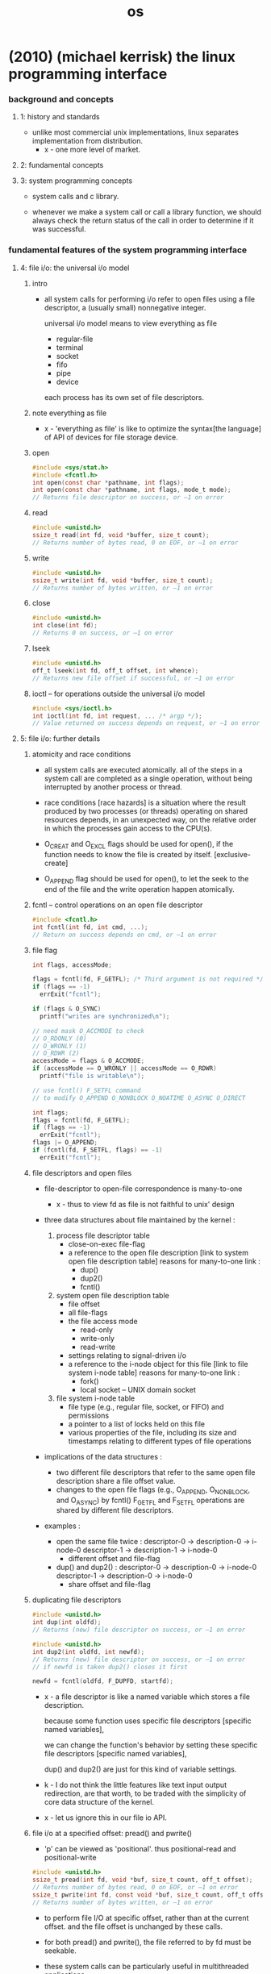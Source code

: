 #+title: os

* (2010) (michael kerrisk) the linux programming interface

*** background and concepts

***** 1: history and standards

      - unlike most commercial unix implementations,
        linux separates implementation from distribution.
        - x - one more level of market.

***** 2: fundamental concepts

***** 3: system programming concepts

      - system calls and c library.

      - whenever we make a system call or call a library function,
        we should always check the return status of the call
        in order to determine if it was successful.

*** fundamental features of the system programming interface

***** 4: file i/o: the universal i/o model

******* intro

        - all system calls for performing i/o
          refer to open files using a file descriptor,
          a (usually small) nonnegative integer.

          universal i/o model means
          to view everything as file
          - regular-file
          - terminal
          - socket
          - fifo
          - pipe
          - device

          each process has its own set of file descriptors.

******* note everything as file

        - x -
          'everything as file' is like
          to optimize the syntax[the language] of API of devices
          for file storage device.

******* open

        #+begin_src c
        #include <sys/stat.h>
        #include <fcntl.h>
        int open(const char *pathname, int flags);
        int open(const char *pathname, int flags, mode_t mode);
        // Returns file descriptor on success, or –1 on error
        #+end_src

******* read

        #+begin_src c
        #include <unistd.h>
        ssize_t read(int fd, void *buffer, size_t count);
        // Returns number of bytes read, 0 on EOF, or –1 on error
        #+end_src

******* write

        #+begin_src c
        #include <unistd.h>
        ssize_t write(int fd, void *buffer, size_t count);
        // Returns number of bytes written, or –1 on error
        #+end_src

******* close

        #+begin_src c
        #include <unistd.h>
        int close(int fd);
        // Returns 0 on success, or –1 on error
        #+end_src

******* lseek

        #+begin_src c
        #include <unistd.h>
        off_t lseek(int fd, off_t offset, int whence);
        // Returns new file offset if successful, or –1 on error
        #+end_src

******* ioctl -- for operations outside the universal i/o model

        #+begin_src c
        #include <sys/ioctl.h>
        int ioctl(int fd, int request, ... /* argp */);
        // Value returned on success depends on request, or –1 on error
        #+end_src

***** 5: file i/o: further details

******* atomicity and race conditions

        - all system calls are executed atomically.
          all of the steps in a system call
          are completed as a single operation,
          without being interrupted by another process or thread.

        - race conditions [race hazards]
          is a situation where
          the result produced by two processes (or threads)
          operating on shared resources
          depends, in an unexpected way,
          on the relative order
          in which the processes gain access to the CPU(s).

        - O_CREAT and O_EXCL flags should be used for open(),
          if the function needs to know the file is created by itself.
          [exclusive-create]

        - O_APPEND flag should be used for open(),
          to let the seek to the end of the file
          and the write operation happen atomically.

******* fcntl -- control operations on an open file descriptor

        #+begin_src c
        #include <fcntl.h>
        int fcntl(int fd, int cmd, ...);
        // Return on success depends on cmd, or –1 on error
        #+end_src

******* file flag

        #+begin_src c
        int flags, accessMode;

        flags = fcntl(fd, F_GETFL); /* Third argument is not required */
        if (flags == -1)
          errExit("fcntl");

        if (flags & O_SYNC)
          printf("writes are synchronized\n");

        // need mask O_ACCMODE to check
        // O_RDONLY (0)
        // O_WRONLY (1)
        // O_RDWR (2)
        accessMode = flags & O_ACCMODE;
        if (accessMode == O_WRONLY || accessMode == O_RDWR)
          printf("file is writable\n");

        // use fcntl() F_SETFL command
        // to modify O_APPEND O_NONBLOCK O_NOATIME O_ASYNC O_DIRECT

        int flags;
        flags = fcntl(fd, F_GETFL);
        if (flags == -1)
          errExit("fcntl");
        flags |= O_APPEND;
        if (fcntl(fd, F_SETFL, flags) == -1)
          errExit("fcntl");
        #+end_src

******* file descriptors and open files

        - file-descriptor to open-file correspondence is many-to-one

          - x -
            thus to view fd as file is not faithful to unix' design

        - three data structures about file
          maintained by the kernel :

          1. process file descriptor table
             - close-on-exec file-flag
             - a reference to the open file description
               [link to system open file description table]
               reasons for many-to-one link :
               - dup()
               - dup2()
               - fcntl()

          2. system open file description table
             - file offset
             - all file-flags
             - the file access mode
               - read-only
               - write-only
               - read-write
             - settings relating to signal-driven i/o
             - a reference to the i-node object for this file
               [link to file system i-node table]
               reasons for many-to-one link :
               - fork()
               - local socket -- UNIX domain socket

          3. file system i-node table
             - file type (e.g., regular file, socket, or FIFO)
               and permissions
             - a pointer to a list of locks held on this file
             - various properties of the file,
               including its size and timestamps
               relating to different types of file operations

        - implications of the data structures :
          - two different file descriptors that
            refer to the same open file description
            share a file offset value.
          - changes to the open file flags
            (e.g., O_APPEND, O_NONBLOCK, and O_ASYNC)
            by fcntl() F_GETFL and F_SETFL operations
            are shared by different file descriptors.

        - examples :

          - open the same file twice :
            descriptor-0 -> description-0 -> i-node-0
            descriptor-1 -> description-1 -> i-node-0
            - different offset and file-flag

          - dup() and dup2() :
            descriptor-0 -> description-0 -> i-node-0
            descriptor-1 -> description-0 -> i-node-0
            - share offset and file-flag

******* duplicating file descriptors

        #+begin_src c
        #include <unistd.h>
        int dup(int oldfd);
        // Returns (new) file descriptor on success, or –1 on error

        #include <unistd.h>
        int dup2(int oldfd, int newfd);
        // Returns (new) file descriptor on success, or –1 on error
        // if newfd is taken dup2() closes it first

        newfd = fcntl(oldfd, F_DUPFD, startfd);
        #+end_src

        - x -
          a file descriptor is like a named variable
          which stores a file description.

          because some function uses specific file descriptors
          [specific named variables],

          we can change the function's behavior
          by setting these specific file descriptors
          [specific named variables],

          dup() and dup2() are just for this kind of variable settings.

        - k -
          I do not think the little features
          like text input output redirection,
          are that worth, to be traded with
          the simplicity of core data structure of the kernel.

        - x -
          let us ignore this in our file io API.

******* file i/o at a specified offset: pread() and pwrite()

        - 'p' can be viewed as 'positional'.
          thus
          positional-read and positional-write

        #+begin_src c
        #include <unistd.h>
        ssize_t pread(int fd, void *buf, size_t count, off_t offset);
        // Returns number of bytes read, 0 on EOF, or –1 on error
        ssize_t pwrite(int fd, const void *buf, size_t count, off_t offset);
        // Returns number of bytes written, or –1 on error
        #+end_src

        - to perform file I/O at specific offset,
          rather than at the current offset.
          and the file offset is unchanged by these calls.

        - for both pread() and pwrite(),
          the file referred to by fd must be seekable.

        - these system calls can be particularly useful
          in multithreaded applications.
          - system-calls are atomic,
            thus avoid race conditions.

******* scatter-gather i/o: readv() and writev()

        #+begin_src c
        #include <sys/uio.h>
        ssize_t readv(int fd, const struct iovec *iov, int iovcnt);
        // Returns number of bytes read, 0 on EOF, or –1 on error
        ssize_t writev(int fd, const struct iovec *iov, int iovcnt);
        // Returns number of bytes written, or –1 on error

        struct iovec {
          void *iov_base; /* Start address of buffer */
          size_t iov_len; /* Number of bytes to transfer to/from buffer */
        };
        #+end_src

        - instead of accepting a single buffer of data to be read or written,
          these functions transfer multiple buffers of data in a single system call.
          The set of buffers to be transferred is defined by the array iov.
          The integer count specifies the number of elements in iov.

******* note about atomicity

        - x -
          instead of provide those system-calls for atomicity reasons,
          the kernel should design a general mechanism
          to ensure atomicity of users' functions.

******* truncating a file: truncate() and ftruncate()

        - the truncate() and ftruncate() system calls
          set the size of a file to the value specified by length.

        #+begin_src c
        #include <unistd.h>
        int truncate(const char *pathname, off_t length);
        int ftruncate(int fd, off_t length); // does not change file offset
        // Both return 0 on success, or –1 on error
        #+end_src

        - If the file is longer than length,
          the excess data is lost.
          If the file is currently shorter than length,
          it is extended by padding with a sequence of null bytes or a hole.

******* nonblocking i/o

        - the O_NONBLOCK flag serves two purposes:

          1. If the file can’t be opened immediately,
             then open() returns an error
             instead of blocking.

             One case where open() can block is with FIFOs

          2. After a successful open(),
             subsequent I/O operations are also nonblocking.

             If an I/O system call can’t complete immediately,
             then either a partial data transfer is performed
             or the system call fails with one of the errors
             EAGAIN or EWOULDBLOCK.
             Which error is returned depends on the system call.
             On Linux, as on many UNIX implementations,
             these two error constants are synonymous.

        - O_NONBLOCK is generally ignored for regular files,
          because the kernel buffer cache ensures that
          I/O on regular files does not block,

          However, O_NONBLOCK does have an effect for regular files
          when mandatory file locking is employed.

******* i/o on large files

        - x -
          I ignore this for now.

******* the /dev/fd directory

        - this interface is to be used in shell.

******* creating temporary files

        - files which are removed when the program terminates.

        - mkstemp()
          generates a unique filename based on a template
          opens the file and return a fd

          open with O_EXCL flag

          with read and write permissions for the file owner
          (and no permissions for other users)

          #+begin_src c
          #include <stdlib.h>
          int mkstemp(char *template);
          // Returns file descriptor on success, or –1 on error
          #+end_src

        - tmpfile()

          The temporary file is automatically deleted when it is closed.
          To do this, tmpfile() makes an internal call to unlink()
          to remove the filename immediately after opening the file.

          #+begin_src c
          #include <stdio.h>
          FILE *tmpfile(void);
          // Returns file pointer on success, or NULL on error
          #+end_src

***** 6: processes

      - a process is an abstract entity,
        defined by the kernel,
        to which system resources are allocated
        in order to execute a program.

***** 7: memory allocation
***** 8: users and groups
***** 9: process credentials
***** 10: time
***** 11: system limits and options
***** 12: system and process information

*** more advanced features of the system programming interface

***** 13: file i/o buffering

******* kernel buffering of file i/o: the buffer cache

        - System calls for controlling kernel buffering of file I/O

        - The fsync() system call causes the buffered data
          and all metadata associated with the open file descriptor fd
          to be flushed to disk.

          An fsync() call returns
          only after the transfer to the disk device
          (or at least its cache) has completed.

        #+begin_src c
        #include <unistd.h>
        int fsync(int fd);
        // Returns 0 on success, or –1 on error
        #+end_src

        #+begin_src c
        #include <unistd.h>
        int fdatasync(int fd);
        // Returns 0 on success, or –1 on error
        #+end_src

        #+begin_src c
        #include <unistd.h>
        void sync(void);
        #+end_src

        - Specifying the O_SYNC flag when calling open()
          makes all subsequent output synchronous.

***** 14: file systems

******* device special files (devices)

        - Character devices

          Terminals and keyboards

          handle data on a character-by-character basis.

        - Block devices handle data a block at a time.

          disks and tape drives

          The size of a block depends on the type of device,
          but is typically some multiple of 512 bytes.

******* I-nodes

        - A file system’s i-node table contains one i-node for each file.
          I-nodes are identified numerically
          by their sequential location in the i-node table.

          information maintained in an i-node :

          - File type
            e.g., regular file, directory, symbolic link, character device.

          - Owner
            (also referred to as the user ID or UID) for the file.

          - Group
            (also referred to as the group ID or GID) for the file.

          - Access permissions for three categories of user:
            owner (sometimes referred to as user),
            group,
            and other (the rest of the world).

          - Three timestamps:
            time of last access to the file
            time of last modification of the file
            time of last status change

          - Number of hard links to the file.

          - Size of the file in bytes.

          - Number of blocks actually allocated to the file,
            measured in units of 512-byte blocks.
            There may not be a simple correspondence
            between this number and the size of the file in bytes,
            since a file can contain holes,
            and thus require fewer allocated blocks
            than would be expected according to its nominal size in bytes.

          - Pointers to the data blocks of the file.

***** 15: file attributes

******* retrieving file information: stat()

        - retrieve information about a file,
          mostly drawn from the file i-node.

        #+begin_src c
        #include <sys/stat.h>
        int stat(const char *pathname, struct stat *statbuf);
        int lstat(const char *pathname, struct stat *statbuf);
        int fstat(int fd, struct stat *statbuf);
        // All return 0 on success, or –1 on error

        struct stat {
          dev_t     st_dev;     // IDs of device on which file resides
          ino_t     st_ino;     // I-node number of file
          mode_t    st_mode;    // File type and permissions
          nlink_t   st_nlink;   // Number of (hard) links to file
          uid_t     st_uid;     // User ID of file owner
          gid_t     st_gid;     // Group ID of file owner
          dev_t     st_rdev;    // IDs for device special files
          off_t     st_size;    // Total file size (bytes)
          blksize_t st_blksize; // Optimal block size for I/O (bytes)
          blkcnt_t  st_blocks;  // Number of (512B) blocks allocated
          time_t    st_atime;   // Time of last file access
          time_t    st_mtime;   // Time of last file modification
          time_t    st_ctime;   // Time of last status change
        };
        #+end_src

        - The stat() and lstat() system calls
          don’t require permissions on the file itself.
          However, execute (search) permission
          is required on all of the parent directories
          specified in pathname.

******* checking file accessibility: access()

        - The access() system call
          checks the accessibility of the file specified in pathname
          based on a process’s real user
          and group IDs (and supplementary group IDs).

        #+begin_src c
        #include <unistd.h>
        int access(const char *pathname, int mode);
        // Returns 0 if all permissions are granted, otherwise –1
        #+end_src

        - If pathname is a symbolic link, access() dereferences it.

        - The time gap between a call to access()
          and a subsequent operation on a file
          means that there is no guarantee that
          the information returned by access() will still be true
          at the time of the later operation
          (no matter how brief the interval).

          This situation could lead to security holes in some application designs.

***** 16: extended attributes
***** 17: access control lists
***** 18: directories and links
***** 19: monitoring file events
***** 20: signals: fundamental concepts

******* process default actions on signals

        - The signal is ignored;
          that is, it is discarded by the kernel
          and has no effect on the process.
          (The process never even knows that it occurred.)

        - The process is terminated (killed).
          This is sometimes referred to as abnormal process termination,
          as opposed to the normal process termination that occurs
          when a process terminates using exit().

        - A core dump file is generated,
          and the process is terminated.
          A core dump file contains an image of
          the virtual memory of the process,
          which can be loaded into a debugger
          in order to inspect the state of the process
          at the time that it terminated.

        - The process is stopped
          execution of the process is suspended.

        - Execution of the process is resumed
          after previously being stopped.

******* signal types and default actions

        - SIGABRT
          A process is sent this signal when it calls the abort() function
          By default, this signal terminates the process with a core dump.

        - SIGBUS
          This signal ("bus error") is generated
          to indicate certain kinds of memory access errors.
          One such error can occur when using memory mappings
          created with mmap(),
          if we attempt to access an address
          that lies beyond the end of the underlying memory-mapped file.

        - SIGFPE
          This signal is generated for certain types of arithmetic errors,
          such as divide-by-zero.
          The suffix FPE is an abbreviation for floating-point exception,
          although this signal can also be generated
          for integer arithmetic errors.

        - SIGILL
          This signal is sent to a process if it tries to execute an illegal
          (i.e., incorrectly formed) machine-language instruction.

        - SIGINT
          When the user types the terminal interrupt character
          (usually Control-C),
          the terminal driver sends this signal to the foreground process group.
          The default action for this signal is to terminate the process.

        - SIGIO

        - SIGIOT
          On Linux, this is a synonym for SIGABRT.
          On some other UNIX implementations,
          this signal indicates an implementation-defined hardware fault.

        - SIGKILL
          This is the sure kill signal.
          It can’t be blocked, ignored, or caught by a handler,
          and thus always terminates a process.

        - SIGPIPE
          This signal is generated when a process tries to write to a pipe,
          a FIFO, or a socket
          for which there is no corresponding reader process.
          This normally occurs because the reading process
          has closed its file descriptor for the IPC channel.

        - SIGPROF
          The kernel generates this signal
          upon the expiration of a profiling timer
          set by a call to setitimer().
          A profiling timer is one that counts the CPU time used by a process.
          Unlike a virtual timer (see SIGVTALRM below),
          a profiling timer counts CPU time used
          in both user mode and kernel mode.

        - SIGQUIT
          When the user types the quit character
          (usually Control-\) on the keyboard,
          this signal is sent to the foreground process group.
          By default, this signal terminates a process
          and causes it to produce a core dump.

        - SIGSEGV
          This very popular signal is generated
          when a program makes an invalid memory reference.
          A memory reference may be invalid because
          1. the referenced page doesn’t exist
             e.g., it lies in an unmapped area
             somewhere between the heap and the stack,
          2. the process tried to update a location in read-only memory
             e.g., the program text segment
             or a region of mapped memory marked read-only,
          3. the process tried to access a part of kernel memory
             while running in user mode.

          In C, these events often result from
          1. dereferencing a pointer containing a bad address
             e.g., an uninitialized pointer
          2. passing an invalid argument in a function call.

          The name of this signal derives from
          the term segmentation violation.

        - SIGSTOP
          This is the sure stop signal.
          It can’t be blocked, ignored, or caught by a handler;
          thus, it always stops a process.

        - SIGSYS
          This signal is generated if a process makes a "bad" system call.
          This means that the process executed an instruction
          that was interpreted as a system call trap,
          but the associated system call number was not valid.

        - SIGTERM
          This is the standard signal used for terminating a process
          and is the default signal sent by the kill and killall commands.

          A well-designed application will have a handler for SIGTERM
          that causes the application to exit gracefully,
          cleaning up temporary files and releasing other resources beforehand.

          Killing a process with SIGKILL bypasses the SIGTERM handler.

        - SIGTRAP
          This signal is used to implement debugger breakpoints
          and system call tracing,
          as performed by strace(1).
          See the ptrace(2) manual page for further information.

        - SIGTSTP
          This is the job-control stop signal,
          sent to stop the foreground process group
          when the user types the suspend character
          (usually Control-Z) on the keyboard.

          The name of this signal derives from "terminal stop."

        - SIGTTIN
          When running under a job-control shell,
          the terminal driver sends this signal to a background process group
          when it attempts to read() from the terminal.
          This signal stops a process by default.

        - SIGTTOU
          This signal serves an analogous purpose to SIGTTIN,
          but for terminal output by background jobs.
          This signal stops a process by default.

        - SIGUNUSED
          As the name implies, this signal is unused.
          On Linux 2.4 and later,
          this signal name is synonymous with SIGSYS on many architectures.
          In other words, this signal number is no longer unused
          on those architectures,
          although the signal name remains for backward compatibility.

        - SIGURG
          This signal is sent to a process
          to indicate the presence of out-of-band
          (also known as urgent) data on a socket.

        - SIGUSR1 and SIGUSR1
          This signal and SIGUSR2 are available
          for programmer-defined purposes.
          The kernel never generates these signals for a process.
          Processes may use these signals to notify one another of events
          or to synchronize with each other.

        - SIGVTALRM
          The kernel generates this signal
          upon expiration of a virtual timer set by a call to setitimer().
          A virtual timer is one that counts the user-mode CPU time
          used by a process.

        - SIGWINCH
          In a windowing environment,
          this signal is sent to the foreground process group
          when the terminal window size changes.
          By installing a handler for this signal,
          programs such as vi and less can know
          to redraw their output after a change in window size.

        - SIGXCPU
          This signal is sent to a process
          when it exceeds its CPU time resource limit (RLIMIT_CPU).

        - SIGXFSZ
          This signal is sent to a process
          if it attempts (using write() or truncate())
          to increase the size of a file
          beyond the process’s file size resource limit (RLIMIT_FSIZE).

******* >< changing signal dispositions: signal()

        - signal()
          the original API
          simpler than sigaction().
          has variations in the behavior across UNIX implementations

        - sigaction()
          more functionality

        #+begin_src c
        #include <signal.h>
        void (*signal(int sig, void (*handler)(int))) (int);
        // Returns previous signal disposition on success, or SIG_ERR on error

        void
        handler(int sig) {
          /* Code for the handler */
        }

        void (*oldHandler)(int);

        oldHandler = signal(SIGINT, newHandler);

        if (oldHandler == SIG_ERR)
          errExit("signal");

        /* Do something else here. During this time, if SIGINT is
           delivered, newHandler will be used to handle the signal. */

        if (signal(SIGINT, oldHandler) == SIG_ERR)
          errExit("signal");

        // It is not possible to use signal()
        // to retrieve the current disposition of a signal
        // without at the same time changing that disposition.
        // To do that, we must use sigaction().


        // We can make the prototype for signal() much more comprehensible
        // by using the following type definition for a pointer
        // to a signal handler function:
        typedef void (*sighandler_t)(int);

        // This enables us to rewrite the prototype for signal() as follows:
        sighandler_t signal(int sig, sighandler_t handler);
        #+end_src

        - Instead of specifying the address of a function
          as the handler argument of signal(),
          we can specify one of the following values :

          - SIG_DFL
            Reset the disposition of the signal to its default.
            This is useful for undoing the effect
            of an earlier call to signal()
            that changed the disposition for the signal.

          - SIG_IGN
            Ignore the signal.
            If the signal is generated for this process,
            the kernel silently discards it.
            The process never even knows that the signal occurred.

          return value of signal()
          also might be SIG_DFL or SIG_IGN.

******* Sending Signals: kill()

        - One process can send a signal to another process
          using the kill() system call,
          which is the analog of the kill shell command.

          The term 'kill' was chosen
          because the default action of most of the signals
          that were available on early UNIX implementations
          was to terminate the process.

        #+begin_src c
        #include <signal.h>
        int kill(pid_t pid, int sig);
        // Returns 0 on success, or –1 on error
        #+end_src

******* Checking for the Existence of a Process

        - The kill() system call can serve another purpose.
          If the sig argument is specified as 0
          (the so-called null signal),
          then no signal is sent.
          Instead, kill() merely performs error checking
          to see if the process can be signaled.

        - Various other techniques can also be used to check
          whether a particular process is running.

******* Displaying Signal Descriptions

        - Each signal has an associated printable description.
          These descriptions are listed in the array sys_siglist.
          For example, we can refer to sys_siglist[SIGPIPE]
          to get the description for SIGPIPE (broken pipe).

          However, rather than using the sys_siglist array directly,
          the strsignal() function is preferable.

        #+begin_src c
        #define _BSD_SOURCE
        #include <signal.h>

        extern const char *const sys_siglist[];

        #define _GNU_SOURCE
        #include <string.h>

        char *strsignal(int sig);
        // Returns pointer to signal description string
        #+end_src

        - The psignal() function displays (on standard error)
          the string given in its argument msg,
          followed by a colon,
          and then the signal description corresponding to sig.
          Like strsignal(), psignal() is locale-sensitive.

        #+begin_src c
        #include <signal.h>
        void psignal(int sig, const char *msg);
        #+end_src

******* Signal Sets

******* The Signal Mask (Blocking Signal Delivery)

******* Pending Signals

******* Signals Are Not Queued

******* Changing Signal Dispositions: sigaction()

        #+begin_src c
        #include <signal.h>
        int sigaction(int sig, const struct sigaction *act, struct sigaction *oldact);
        // Returns 0 on success, or –1 on error
        #+end_src

******* Waiting for a Signal: pause()

***** 21: signals: signal handlers

******* Designing Signal Handlers

***** 22: signals: advanced features
***** 23: timers and sleeping

*** processes, programs, and threads

***** 24: process creation
***** 25: process termination
***** 26: monitoring child processes
***** 27: program execution
***** 28: process creation and program execution in more detail
***** 29: threads: introduction
***** 30: threads: thread synchronization
***** 31: threads: thread safety and per-thread storage
***** 32: threads: thread cancellation
***** 33: threads: further details

*** advanced process and program topics

***** 34: process groups, sessions, and job control
***** 35: process priorities and scheduling
***** 36: process resources
***** 37: daemons
***** 38: writing secure privileged programs
***** 39: capabilities
***** 40: login accounting
***** 41: fundamentals of shared libraries
***** 42: advanced features of shared libraries

*** interprocess communication (ipc)

***** 43: interprocess communication overview
***** 44: pipes and fifos
***** 45: introduction to system v ipc
***** 46: system v message queues
***** 47: system v semaphores
***** 48: system v shared memory
***** 49: memory mappings
***** 50: virtual memory operations
***** 51: introduction to posix ipc
***** 52: posix message queues
***** 53: posix semaphores
***** 54: posix shared memory
***** 55: file locking

*** sockets and network programming

***** 56: sockets: introduction

******* overview

        - client and server

          - each application creates a socket.
            A socket is the thing that allows communication,
            and both client and server require one.

          - the server binds its socket to a well-known address (name)
            so that clients can locate it.

        - A socket is created using the socket() system call,
          fd = socket(domain, type, protocol);

        - in the internet domain :

          | internet domain stream socket   | SOCK_STREAM |
          | Transmission Control Protocol   | TCP         |
          |---------------------------------+-------------|
          | internet domain datagram socket | SOCK_DGRAM  |
          | User Datagram Protocol          | UDP         |

        - socket system calls :
          #include <sys/socket.h>

******* socket

        - int socket(int domain, int type, int protocol);
          Returns file descriptor on success, or –1 on error.

          creates a new socket.

          domain := AF_UNIX | AF_INET | AF_INET6
          type := SOCK_STREAM | SOCK_DGRAM
          protocol := 0 [for now]

          for example,
          protocol = IPPROTO_RAW for raw sockets (SOCK_RAW)
          but protocol = 0 for now

******* bind

        - int bind(int sockfd, const struct sockaddr *addr, socklen_t addrlen);

          Returns 0 on success, or –1 on error

          binds a socket to an address.
          usually, a server employs this call
          to bind its socket to a well-known address
          so that clients can locate the socket.

        - struct sockaddr
          #+begin_src c
          struct sockaddr {
            // Address family (AF_* constant)
            sa_family_t sa_family;

            // Socket address
            // (size varies according to socket domain)
            char sa_data[14];
          };
          #+end_src

        - UNIX domain sockets use pathnames.
        - Internet domain sockets use IP address + port number.

******* stream sockets

********* phone analog of stream sockets

          | socket(domain, type, protocol); | setup phone        |
          | bind(sockfd, addr, addrlen);    | to have a number   |
          | listen(sockfd, backlog);        | ready to be called |
          |---------------------------------+--------------------|
          | connect(sockfd, addr, addrlen); | dialing number     |
          | accept(sockfd, addr, addrlen);  | pick up the phone  |

          server : socket -- bind -- listen -- accept -- (send and recv) -- close
          client : socket -- connect -- (send and recv) -- close

********* listen

          - int listen(int sockfd, int backlog);

            Returns 0 on success, or –1 on error

            allows a stream socket to accept
            incoming connections from other sockets.

********* accept

          - int accept(int sockfd, struct sockaddr *addr, socklen_t *addrlen);

            Returns file descriptor on success, or –1 on error

            accepts a connection from a peer application
            on a listening stream socket,
            and optionally returns the address of the peer socket.

            If there are no pending connections when accept() is called,
            the call blocks until a connection request arrives.

            accept(sockfd, addr, addrlen) creates a new socket,
            and it is this new socket
            that is connected to the peer socket
            that performed the connect(sockfd, addr, addrlen).

            the listening socket remains open,
            and can be used to accept further connections.
            [phone analog breaks]

            accept(sockfd, addr, addrlen);
            set the addr to the addr of the peer socket.

********* connect()

          - int connect(int sockfd, const struct sockaddr *addr, socklen_t addrlen);

            Returns 0 on success, or –1 on error

            establishes a connection with another socket.

            If connect() fails and we wish to reattempt the connection,
            then SUSv3 specifies that
            the portable method of doing so
            is to close the socket,
            create a new socket,
            and reattempt the connection with the new socket.

******* datagram sockets

********* postal analog of datagram sockets

          server : socket -- bind -- (sendto and recvfrom) -- close
          client : socket -- (sendto and recvfrom) -- close

********* recvfrom and sendto

          - ssize_t recvfrom(
            int sockfd,
            void *buffer,
            size_t length,
            int flags,
            struct sockaddr *src_addr,
            socklen_t *addrlen);

            Returns number of bytes received, 0 on EOF, or –1 on error

          - ssize_t sendto(
            int sockfd,
            const void *buffer,
            size_t length,
            int flags,
            const struct sockaddr *dest_addr,
            socklen_t addrlen );

            Returns number of bytes sent, or –1 on error

***** 57: sockets: unix domain
***** 58: sockets: fundamentals of tcp/ip networks
***** 59: sockets: internet domains

******* 59.15 further information

***** 60: sockets: server design
***** 61: sockets: advanced topics

*** advanced i/o topics

***** 62: terminals
***** 63: alternative i/o models
***** 64: pseudoterminals

*** appendix

***** a: tracing system calls
***** b: parsing command-line options
***** c: casting the null pointer
***** d: kernel configuration
***** e: further sources of information
***** f: solutions to selected exercises

* (2015) the design and implementation of the freebsd operating system

*** intro

    - (1993)
      The NetBSD group emphasized portability and the minimalist approach,
      porting the systems to nearly 60 platforms and they were determined to keep the system lean
      to aid embedded applications.

      The FreeBSD group emphasized maximal support for the PC architecture
      and pushed to ease installation for, and market their system to, as wide an audience as possible.

    - (1995)
      the OpenBSD group split from the NetBSD group
      to develop a distribution that emphasized security.

    - (2003)
      the Dragonfly group split from the FreeBSD group
      to develop a distribution that used a significantly lighter-weight mechanism to support multiprocessing.

    - The licensing terms of FreeBSD do not require the distribution of changes
      and enhancements to the system.

      The licensing terms of Linux require that
      all changes and enhancements to the kernel be made available in source form at minimal cost.
      Thus, companies that need to control the distribution of their intellectual property
      build their products using FreeBSD.

    - Because of the intense peer review
      and insistence on well-defined coding standards throughout its 35-year lifetime,
      the FreeBSD kernel is considerably cleaner, more modular,
      and thus easier to understand and modify
      than most software projects of its size and age.
      Sample course material is available at www.teachbsd.com.
